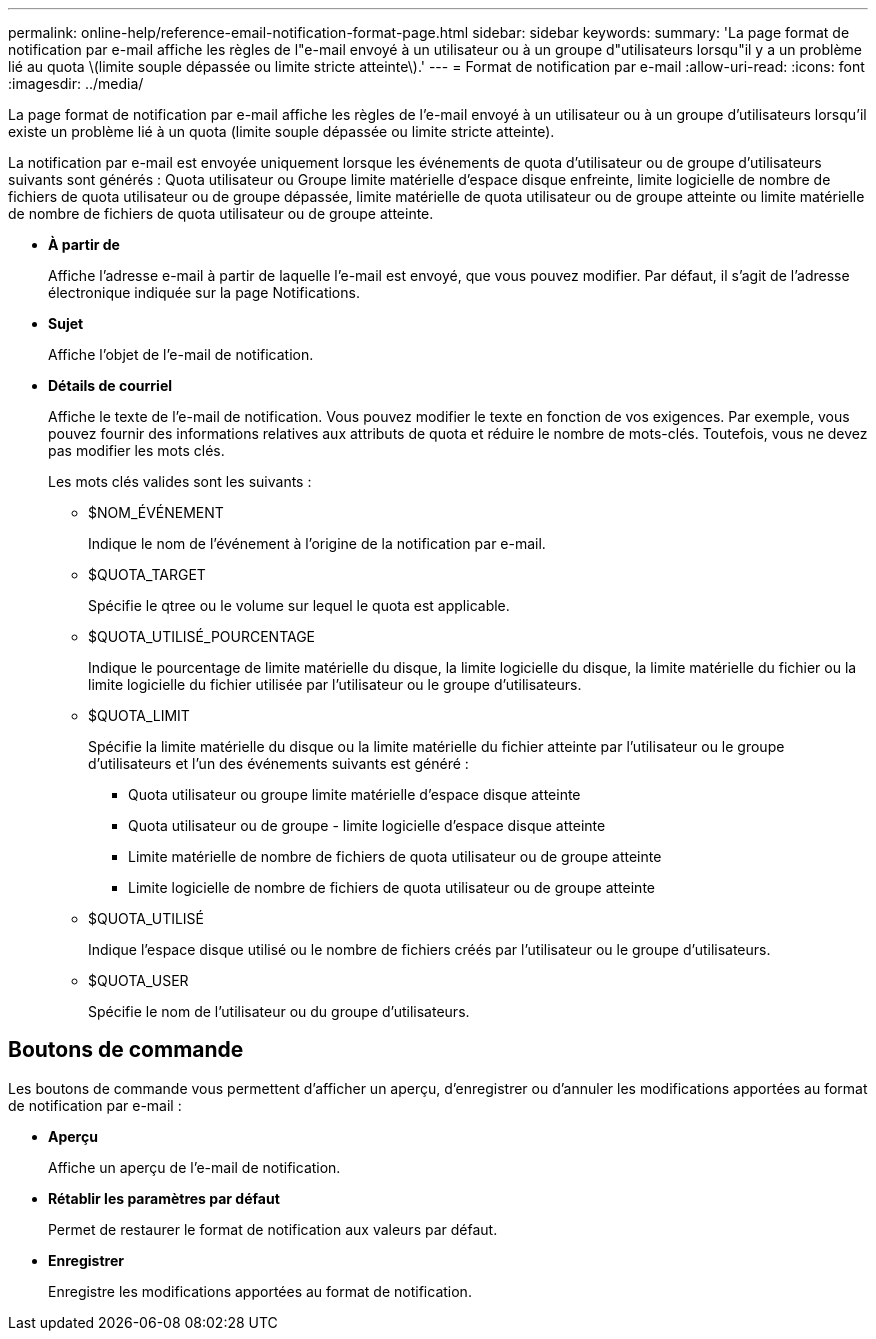 ---
permalink: online-help/reference-email-notification-format-page.html 
sidebar: sidebar 
keywords:  
summary: 'La page format de notification par e-mail affiche les règles de l"e-mail envoyé à un utilisateur ou à un groupe d"utilisateurs lorsqu"il y a un problème lié au quota \(limite souple dépassée ou limite stricte atteinte\).' 
---
= Format de notification par e-mail
:allow-uri-read: 
:icons: font
:imagesdir: ../media/


[role="lead"]
La page format de notification par e-mail affiche les règles de l'e-mail envoyé à un utilisateur ou à un groupe d'utilisateurs lorsqu'il existe un problème lié à un quota (limite souple dépassée ou limite stricte atteinte).

La notification par e-mail est envoyée uniquement lorsque les événements de quota d'utilisateur ou de groupe d'utilisateurs suivants sont générés : Quota utilisateur ou Groupe limite matérielle d'espace disque enfreinte, limite logicielle de nombre de fichiers de quota utilisateur ou de groupe dépassée, limite matérielle de quota utilisateur ou de groupe atteinte ou limite matérielle de nombre de fichiers de quota utilisateur ou de groupe atteinte.

* *À partir de*
+
Affiche l'adresse e-mail à partir de laquelle l'e-mail est envoyé, que vous pouvez modifier. Par défaut, il s'agit de l'adresse électronique indiquée sur la page Notifications.

* *Sujet*
+
Affiche l'objet de l'e-mail de notification.

* *Détails de courriel*
+
Affiche le texte de l'e-mail de notification. Vous pouvez modifier le texte en fonction de vos exigences. Par exemple, vous pouvez fournir des informations relatives aux attributs de quota et réduire le nombre de mots-clés. Toutefois, vous ne devez pas modifier les mots clés.

+
Les mots clés valides sont les suivants :

+
** $NOM_ÉVÉNEMENT
+
Indique le nom de l'événement à l'origine de la notification par e-mail.

** $QUOTA_TARGET
+
Spécifie le qtree ou le volume sur lequel le quota est applicable.

** $QUOTA_UTILISÉ_POURCENTAGE
+
Indique le pourcentage de limite matérielle du disque, la limite logicielle du disque, la limite matérielle du fichier ou la limite logicielle du fichier utilisée par l'utilisateur ou le groupe d'utilisateurs.

** $QUOTA_LIMIT
+
Spécifie la limite matérielle du disque ou la limite matérielle du fichier atteinte par l'utilisateur ou le groupe d'utilisateurs et l'un des événements suivants est généré :

+
*** Quota utilisateur ou groupe limite matérielle d'espace disque atteinte
*** Quota utilisateur ou de groupe - limite logicielle d'espace disque atteinte
*** Limite matérielle de nombre de fichiers de quota utilisateur ou de groupe atteinte
*** Limite logicielle de nombre de fichiers de quota utilisateur ou de groupe atteinte


** $QUOTA_UTILISÉ
+
Indique l'espace disque utilisé ou le nombre de fichiers créés par l'utilisateur ou le groupe d'utilisateurs.

** $QUOTA_USER
+
Spécifie le nom de l'utilisateur ou du groupe d'utilisateurs.







== Boutons de commande

Les boutons de commande vous permettent d'afficher un aperçu, d'enregistrer ou d'annuler les modifications apportées au format de notification par e-mail :

* *Aperçu*
+
Affiche un aperçu de l'e-mail de notification.

* *Rétablir les paramètres par défaut*
+
Permet de restaurer le format de notification aux valeurs par défaut.

* *Enregistrer*
+
Enregistre les modifications apportées au format de notification.


